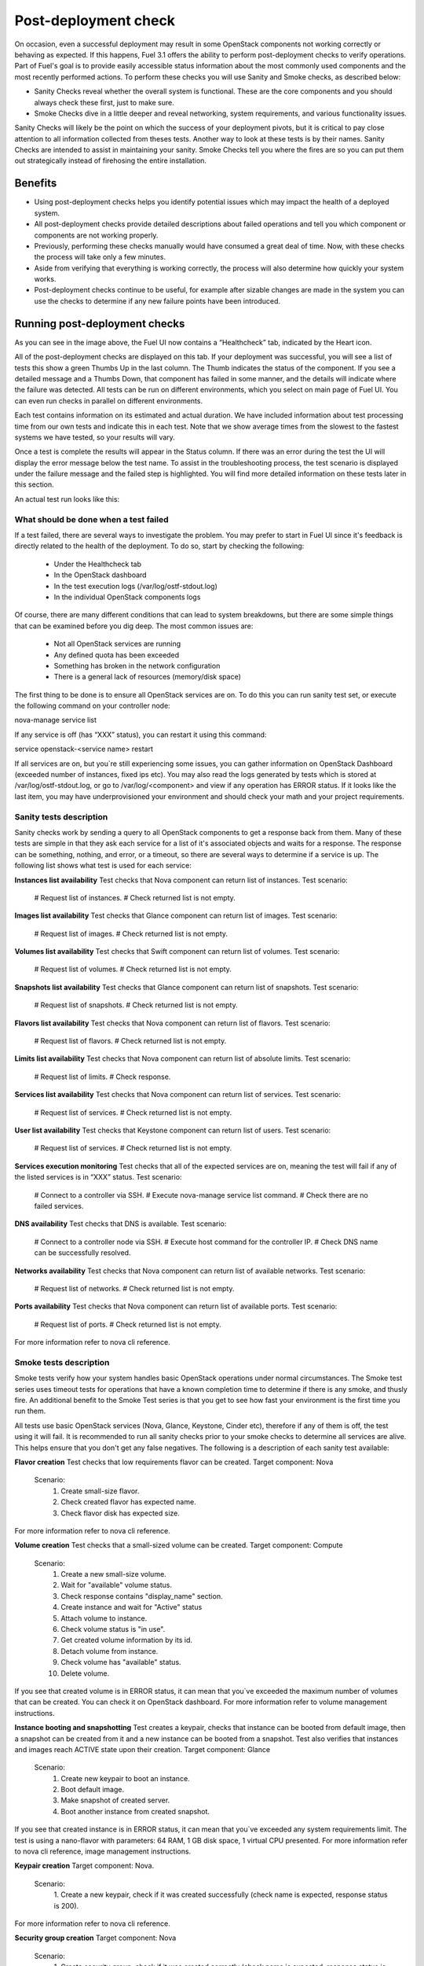 Post-deployment check
=====================

On occasion, even a successful deployment may result in some OpenStack 
components not working correctly or behaving as expected. If this happens, 
Fuel 3.1 offers the ability to perform post-deployment checks to verify 
operations. Part of Fuel's goal is to provide easily accessible status 
information about the most commonly used components and the most recently 
performed actions. To perform these checks you will use Sanity and Smoke 
checks, as described below:

* Sanity Checks reveal whether the overall system is functional. These are the core components and you should always check these first, just to make sure. 
* Smoke Checks dive in a little deeper and reveal networking, system requirements, and various functionality issues.

Sanity Checks will likely be the point on which the success of your 
deployment pivots, but it is critical to pay close attention to all 
information collected from theses tests. Another way to look at these tests 
is by their names. Sanity Checks are intended to assist in maintaining your 
sanity. Smoke Checks tell you where the fires are so you can put them out 
strategically instead of firehosing the entire installation.

Benefits 
--------

* Using post-deployment checks helps you identify potential issues which may impact the health of a deployed system.  
* All post-deployment checks provide detailed descriptions about failed operations and tell you which component or components are not working properly.  
* Previously, performing these checks manually would have consumed a great deal of time. Now, with these checks the process will take only a few minutes. 
* Aside from verifying that everything is working correctly, the process will also determine how quickly your system works.  
* Post-deployment checks continue to be useful, for example after sizable changes are made in the system you can use the checks to determine if any new failure points have been introduced.  

Running post-deployment checks 
------------------------------

.. image:: /_images/001-health-check-tab.png
	:align: center

As you can see in the image above, the Fuel UI now contains a “Healthcheck” 
tab, indicated by the Heart icon.

All of the post-deployment checks are displayed on this tab. If your 
deployment was successful, you will see a list of tests this show a green 
Thumbs Up in the last column. The Thumb indicates the status of the 
component. If you see a detailed message and a Thumbs Down, that 
component has failed in some manner, and the details will indicate where the 
failure was detected. All tests can be run on different environments, which 
you select on main page of Fuel UI. You can even run checks in parallel on 
different environments.

Each test contains information on its estimated and actual duration. We have 
included information about test processing time from our own tests and 
indicate this in each test. Note that we show average times from the slowest 
to the fastest systems we have tested, so your results will vary.

Once a test is complete the results will appear in the Status column. If 
there was an error during the test the UI will display the error message 
below the test name. To assist in the troubleshooting process, the test 
scenario is displayed under the failure message and the failed step is 
highlighted. You will find more detailed information on these tests later in 
this section. 

An actual test run looks like this:

.. image:: /_images/002-health-check-results.png
	:align: center

What should be done when a test failed 
^^^^^^^^^^^^^^^^^^^^^^^^^^^^^^^^^^^^^^

If a test failed, there are several ways to investigate the problem. You may 
prefer to start in Fuel UI since it's feedback is directly related to the 
health of the deployment. To do so, start by checking the following:

	* Under the Healthcheck tab
	* In the OpenStack dashboard
	* In the test execution logs (/var/log/ostf-stdout.log)
	* In the individual OpenStack components logs

Of course, there are many different conditions that can lead to system 
breakdowns, but there are some simple things that can be examined before you 
dig deep. The most common issues are: 

	* Not all OpenStack services are running
	* Any defined quota has been exceeded
	* Something has broken in the network configuration
	* There is a general lack of resources (memory/disk space)

The first thing to be done is to ensure all OpenStack services are on. To do 
this you can run sanity test set, or execute the following command on your 
controller node:

.. code::
nova-manage service list

If any service is off (has “XXX” status), you can restart it using this command: 

.. code::
service openstack-<service name> restart

If all services are on, but you`re still experiencing some issues, you can 
gather information on OpenStack Dashboard (exceeded number of instances, 
fixed ips etc). You may also read the logs generated by tests which is 
stored at /var/log/ostf-stdout.log, or go to /var/log/<component> and view 
if any operation has ERROR status. If it looks like the last item, you may 
have underprovisioned your environment and should check your math and your 
project requirements.

Sanity tests description 
^^^^^^^^^^^^^^^^^^^^^^^^

Sanity checks work by sending a query to all OpenStack components to get a 
response back from them. Many of these tests are simple in that they ask 
each service for a list of it's associated objects and waits for a response. 
The response can be something, nothing, and error, or a timeout, so there 
are several ways to determine if a service is up. The following list shows 
what test is used for each service:

**Instances list availability**
Test checks that Nova component can return list of instances. 
Test scenario:
	# Request list of instances.
	# Check returned list is not empty.

**Images list availability**
Test checks that Glance component can return list of images.
Test scenario: 
	# Request list of images.
	# Check returned list is not empty.

**Volumes list availability**
Test checks that Swift component can return list of volumes.
Test scenario:
	# Request list of volumes.
	# Check returned list is not empty.

**Snapshots list availability**
Test checks that Glance component can return list of snapshots.
Test scenario:
	# Request list of snapshots.
	# Check returned list is not empty.

**Flavors list availability**
Test checks that Nova component can return list of flavors.
Test scenario:
	# Request list of flavors.
	# Check returned list is not empty.

**Limits list availability**
Test checks that Nova component can return list of absolute limits.
Test scenario:
	# Request list of limits.
	# Check response.

**Services list availability**
Test checks that Nova component can return list of services.
Test scenario:
	# Request list of services. 
	# Check returned list is not empty.

**User list availability**
Test checks that Keystone component can return list of users.
Test scenario:
	# Request list of services.
	# Check returned list is not empty.

**Services execution monitoring** 
Test checks that all of the expected services are on, meaning the test will 
fail if any of the listed services is in “XXX” status. 
Test scenario:
	# Connect to a controller via SSH.
	# Execute nova-manage service list command.
	# Check there are no failed services.

**DNS availability**
Test checks that DNS is available. 
Test scenario:
	# Connect to a controller node via SSH.
	# Execute host command for the controller IP.
	# Check DNS name can be successfully resolved.

**Networks availability**
Test checks that Nova component can return list of available networks. 
Test scenario:
	# Request list of networks.
	# Check returned list is not empty.

**Ports availability**
Test checks that Nova component can return list of available ports.
Test scenario:
	# Request list of ports.
	# Check returned list is not empty.

For more information refer to nova cli reference.

Smoke tests description 
^^^^^^^^^^^^^^^^^^^^^^^

Smoke tests verify how your system handles basic OpenStack operations under 
normal circumstances. The Smoke test series uses timeout tests for 
operations that have a known completion time to determine if there is any 
smoke, and thusly fire. An additional benefit to the Smoke Test series is 
that you get to see how fast your environment is the first time you run them. 

All tests use basic OpenStack services (Nova, Glance, Keystone, Cinder etc), 
therefore if any of them is off, the test using it will fail. It is 
recommended to run all sanity checks prior to your smoke checks to determine 
all services are alive. This helps ensure that you don't get any false 
negatives. The following is a description of each sanity test available:

**Flavor creation**
Test checks that low requirements flavor can be created.
Target component: Nova
       Scenario:
           1. Create small-size flavor.
           2. Check created flavor has expected name.
           3. Check flavor disk has expected size.

For more information refer to nova cli reference.

**Volume creation**
Test checks that a small-sized volume can be created.
Target component: Compute
       Scenario:
           1. Create a new small-size volume.
           2. Wait for "available" volume status.
           3. Check response contains "display_name" section.
           4. Create instance and wait for "Active" status
           5. Attach volume to instance.
           6. Check volume status is "in use".
           7. Get created volume information by its id.
           8. Detach volume from instance.
           9. Check volume has "available" status.
           10. Delete volume.

If you see that created volume is in ERROR status, it can mean that you`ve 
exceeded the maximum number of volumes that can be created. You can check it 
on OpenStack dashboard. For more information refer to volume management 
instructions.

**Instance booting and snapshotting**
Test creates a keypair, checks that instance can be booted from default 
image, then a snapshot can be created from it and a new instance can be 
booted from a snapshot.  Test also verifies that instances and images reach 
ACTIVE state upon their creation. 
Target component: Glance
       Scenario:
           1. Create new keypair to boot an instance.
           2. Boot default image.
           3. Make snapshot of created server.
           4. Boot another instance from created snapshot.
 
If you see that created instance is in ERROR status, it can mean that you`ve 
exceeded any system requirements limit. The test is using a nano-flavor with 
parameters: 64 RAM, 1 GB disk space, 1 virtual CPU presented. For more 
information refer to nova cli reference, image management instructions.

**Keypair creation**
Target component: Nova.
	Scenario:
		1. Create a new keypair, check if it was created successfully 
		(check name is expected, response status is 200).
For more information refer to nova cli reference.

**Security group creation**
Target component: Nova
	Scenario:
		1. Create security group, check if it was created correctly 
		(check name is expected, response status is 200).
For more information refer to nova cli reference.

**Network parameters check**
Target component: Nova
	Scenario:
		1. Get list of networks.
		2. Check seen network labels equal to expected ones.
		3. Check seen network ids equal to expected ones.
For more information refer to nova cli reference.

**Instance creation**
Target component: Nova
	Scenario:
		1. Create new keypair (if it`s nonexistent yet).
		2. Create new sec group (if it`s nonexistent yet).
		3. Create instance with usage of created sec group and keypair.
For more information refer to nova cli reference, instance management 
instructions.

**Floating IP assignment**
Target component: Nova
	Scenario:
		1. Create new keypair (if it`s nonexistent yet).
		2. Create new sec group (if it`s nonexistent yet).
		3. Create instance with usage of created sec group and keypair.
		4. Create new floating ip.
		5. Assign floating ip to created instance.
For more information refer to nova cli reference, floating ips management 
instructions.

**Network connectivity check through floating IP**
Target component: Nova
	Scenario:
		1. Create new keypair (if it`s nonexistent yet).
		2. Create new sec group (if it`s nonexistent yet).
		3. Create instance with usage of created sec group and keypair.
		4. Check connectivity for all floating ips using ping command.

If this test failed, it`s better to run a network check and verify that all 
connections are correct. For more information refer to the Nova CLI reference's
floating IPs management instructions.

**User creation and authentication in Horizon**
Test creates new user, tenant, user role with admin privileges and logs in 
to dashboard. Target components: Nova, Keystone
	Scenario:
		1. Create a new tenant.
		2. Check tenant was created successfully.
		3. Create a new user.
		4. Check user was created successfully.
		5. Create a new user role.
		6. Check user role was created successfully.
		7. Perform token authentication.
		8. Check authentication was successful.
		9. Send authentication request to Horizon.
		10. Verify response status is 200.

If this test fails on the authentication step, you should first try opening 
the dashboard - it may be unreachable for some reason and then you should 
check your network configuration. For more information refer to nova cli 
reference.
